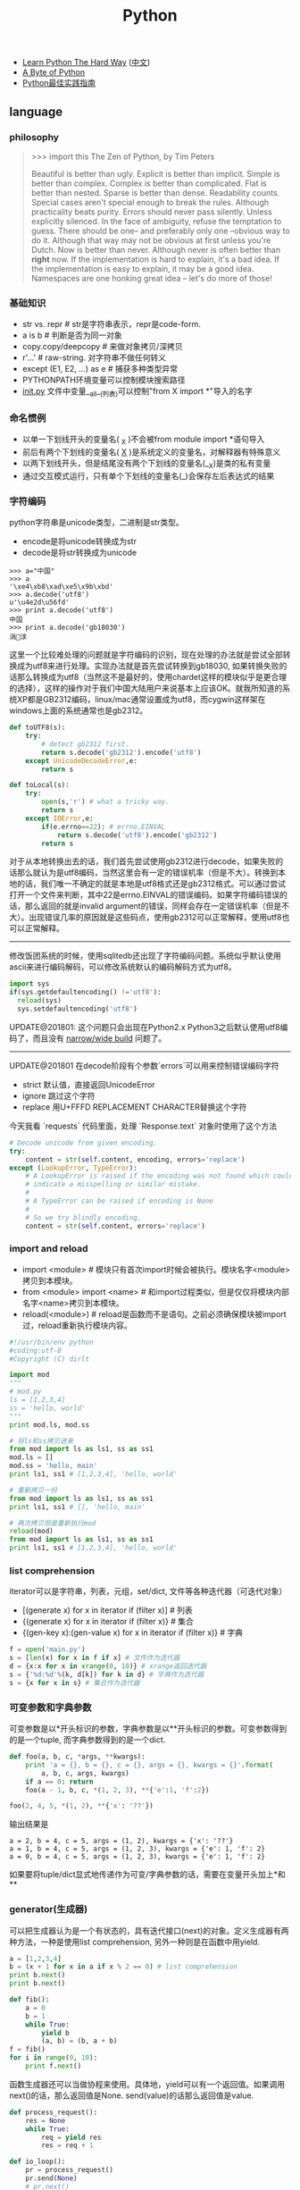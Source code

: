 #+title: Python
- [[http://learnpythonthehardway.org/][Learn Python The Hard Way]] ([[file:images/learn-py-the-hard-way/index.html][中文]])
- [[http://itlab.idcquan.com/linux/manual/python_chinese/][A Byte of Python]]
- [[http://pythonguidecn.readthedocs.io/zh/latest/index.html][Python最佳实践指南]]

** language
*** philosophy
#+BEGIN_QUOTE
>>> import this
The Zen of Python, by Tim Peters

Beautiful is better than ugly.
Explicit is better than implicit.
Simple is better than complex.
Complex is better than complicated.
Flat is better than nested.
Sparse is better than dense.
Readability counts.
Special cases aren't special enough to break the rules.
Although practicality beats purity.
Errors should never pass silently.
Unless explicitly silenced.
In the face of ambiguity, refuse the temptation to guess.
There should be one-- and preferably only one --obvious way to do it.
Although that way may not be obvious at first unless you're Dutch.
Now is better than never.
Although never is often better than *right* now.
If the implementation is hard to explain, it's a bad idea.
If the implementation is easy to explain, it may be a good idea.
Namespaces are one honking great idea -- let's do more of those!
#+END_QUOTE

*** 基础知识
- str vs. repr # str是字符串表示，repr是code-form.
- a is b # 判断是否为同一对象
- copy.copy/deepcopy # 来做对象拷贝/深拷贝
- r'...' # raw-string. 对字符串不做任何转义
- except (E1, E2, ...) as e # 捕获多种类型异常
- PYTHONPATH环境变量可以控制模块搜索路径
- __init.py__ 文件中变量__all__(列表)可以控制"from X import *"导入的名字

*** 命名惯例
- 以单一下划线开头的变量名( _X )不会被from module import *语句导入
- 前后有两个下划线的变量名( __X__ )是系统定义的变量名，对解释器有特殊意义
- 以两下划线开头，但是结尾没有两个下划线的变量名(__X)是类的私有变量
- 通过交互模式运行，只有单个下划线的变量名(_)会保存左后表达式的结果

*** 字符编码
python字符串是unicode类型，二进制是str类型。
   - encode是将unicode转换成为str
   - decode是将str转换成为unicode
#+BEGIN_EXAMPLE
>>> a="中国"
>>> a
'\xe4\xb8\xad\xe5\x9b\xbd'
>>> a.decode('utf8')
u'\u4e2d\u56fd'
>>> print a.decode('utf8')
中国
>>> print a.decode('gb18030')
涓浗
#+END_EXAMPLE

这里一个比较难处理的问题就是字符编码的识别，现在处理的办法就是尝试全部转换成为utf8来进行处理。实现办法就是首先尝试转换到gb18030, 如果转换失败的话那么转换成为utf8（当然这不是最好的，使用chardet这样的模块似乎是更合理的选择），这样的操作对于我们中国大陆用户来说基本上应该OK。就我所知道的系统XP都是GB2312编码，linux/mac通常设置成为utf8，而cygwin这样架在windows上面的系统通常也是gb2312。

#+BEGIN_SRC Python
def toUTF8(s):
    try:
        # detect gb2312 first.
        return s.decode('gb2312').encode('utf8')
    except UnicodeDecodeError,e:
        return s

def toLocal(s):
    try:
        open(s,'r') # what a tricky way.
        return s
    except IOError,e:
        if(e.errno==22): # errno.EINVAL
            return s.decode('utf8').encode('gb2312')
        return s
#+END_SRC
对于从本地转换出去的话，我们首先尝试使用gb2312进行decode，如果失败的话那么就认为是utf8编码，当然这里会有一定的错误机率（但是不大）。转换到本地的话，我们唯一不确定的就是本地是utf8格式还是gb2312格式。可以通过尝试打开一个文件来判断，其中22是errno.EINVAL的错误编码。如果字符编码错误的话，那么返回的就是invalid argument的错误，同样会存在一定错误机率（但是不大）。出现错误几率的原因就是这些码点，使用gb2312可以正常解释，使用utf8也可以正常解释。

-----

修改饭团系统的时候，使用sqlitedb还出现了字符编码问题。系统似乎默认使用ascii来进行编码解码，可以修改系统默认的编码解码方式为utf8。
#+BEGIN_SRC Python
import sys
if(sys.getdefaultencoding() !='utf8'):
  reload(sys)
  sys.setdefaultencoding('utf8')
#+END_SRC

UPDATE@201801: 这个问题只会出现在Python2.x Python3之后默认使用utf8编码了，而且没有 [[file:./blogs/narrow-python-build.org][narrow/wide build]] 问题了。

-----
UPDATE@201801 在decode阶段有个参数`errors`可以用来控制错误编码字符
- strict 默认值，直接返回UnicodeError
- ignore 跳过这个字符
- replace 用U+FFFD REPLACEMENT CHARACTER替换这个字符
今天我看 `requests` 代码里面，处理 `Response.text` 对象时使用了这个方法
#+BEGIN_SRC Python
        # Decode unicode from given encoding.
        try:
            content = str(self.content, encoding, errors='replace')
        except (LookupError, TypeError):
            # A LookupError is raised if the encoding was not found which could
            # indicate a misspelling or similar mistake.
            #
            # A TypeError can be raised if encoding is None
            #
            # So we try blindly encoding.
            content = str(self.content, errors='replace')
#+END_SRC

*** import and reload
- import <module> # 模块只有首次import时候会被执行。模块名字<module>拷贝到本模块。
- from <module> import <name> # 和import过程类似，但是仅仅将模块内部名字<name>拷贝到本模块。
- reload(<module>) # reload是函数而不是语句。之前必须确保模块被import过，reload重新执行模块内容。

#+BEGIN_SRC Python
#!/usr/bin/env python
#coding:utf-8
#Copyright (C) dirlt

import mod
"""
# mod.py
ls = [1,2,3,4]
ss = 'hello, world'
"""
print mod.ls, mod.ss

# 将ls和ss拷贝进来
from mod import ls as ls1, ss as ss1
mod.ls = []
mod.ss = 'hello, main'
print ls1, ss1 # [1,2,3,4], 'hello, world'

# 重新拷贝一份
from mod import ls as ls1, ss as ss1
print ls1, ss1 # [], 'hello, main'

# 再次拷贝但是重新执行mod
reload(mod)
from mod import ls as ls1, ss as ss1
print ls1, ss1 # [1,2,3,4], 'hello, world'
#+END_SRC

*** list comprehension
iterator可以是字符串，列表，元组，set/dict, 文件等各种迭代器（可迭代对象）
- [(generate x) for x in iterator if (filter x)] # 列表
- {(generate x) for x in iterator if (filter x)} # 集合
- {(gen-key x):(gen-value x) for x in iterator if (filter x)} # 字典

#+BEGIN_SRC Python
f = open('main.py')
s = [len(x) for x in f if x] # 文件作为迭代器
d = {x:x for x in xrange(0, 10)} # xrange返回迭代器
s = {'%d:%d'%(k, d[k]) for k in d} # 字典作为迭代器
s = {x for x in s} # 集合作为迭代器
#+END_SRC

*** 可变参数和字典参数
可变参数是以*开头标识的参数，字典参数是以**开头标识的参数。可变参数得到的是一个tuple, 而字典参数得到的是一个dict.
#+BEGIN_SRC Python
def foo(a, b, c, *args, **kwargs):
    print 'a = {}, b = {}, c = {}, args = {}, kwargs = {}'.format(
        a, b, c, args, kwargs)
    if a == 0: return
    foo(a - 1, b, c, *(1, 2, 3), **{'e':1, 'f':2})

foo(2, 4, 5, *(1, 2), **{'x': '??'})
#+END_SRC

输出结果是
#+BEGIN_EXAMPLE
a = 2, b = 4, c = 5, args = (1, 2), kwargs = {'x': '??'}
a = 1, b = 4, c = 5, args = (1, 2, 3), kwargs = {'e': 1, 'f': 2}
a = 0, b = 4, c = 5, args = (1, 2, 3), kwargs = {'e': 1, 'f': 2}
#+END_EXAMPLE

如果要将tuple/dict显式地传递作为可变/字典参数的话，需要在变量开头加上*和**

*** generator(生成器)
可以把生成器认为是一个有状态的，具有迭代接口(next)的对象。定义生成器有两种方法，一种是使用list comprehension, 另外一种则是在函数中用yield.

#+BEGIN_SRC Python
a = [1,2,3,4]
b = (x + 1 for x in a if x % 2 == 0) # list comprehension
print b.next()
print b.next()

def fib():
    a = 0
    b = 1
    while True:
        yield b
        (a, b) = (b, a + b)
f = fib()
for i in range(0, 10):
    print f.next()
#+END_SRC

函数生成器还可以当做协程来使用。具体地，yield可以有一个返回值。如果调用next()的话，那么返回值是None. send(value)的话那么返回值是value.
#+BEGIN_SRC Python
def process_request():
    res = None
    while True:
        req = yield res
        res = req + 1

def io_loop():
    pr = process_request()
    pr.send(None)
    # pr.next()
    res = pr.send(10)
    print res
    res = pr.send(20)
    print res

io_loop()
#+END_SRC
注意如果要使用send的话，必须使用send(None)/next来初始化.

*** decorator(装饰器)
装饰器是一种设计模式，在原有的对象上或者是函数上，在外部做一些处理。python里面的装饰器是函数，装饰的对象也是函数。

通常装饰器输入参数是一个函数A，输出参数就是装饰过后的A. 当然也可以使用偏函数的方式让装饰器传入自定义参数
#+BEGIN_SRC Python
#!/usr/bin/env python
#coding:utf-8
#Copyright (C) dirlt

import functools
def foo(f):
    @functools.wraps(f)
    def wrapper(*args, **kwargs):
        print '>>>>>'
        f(*args, **kwargs)
        print '<<<<<'
    return wrapper

def foo2(text):
    def bar(f):
        @functools.wraps(f)
        def wrapper(*args, **kwargs):
            print '>>>>', text
            f(*args, **kwargs)
            print '<<<<<', text
        return wrapper
    return bar

@foo
def func():
    print 'hello, world'

@foo2('????')
def func2():
    print 'hello, world'

func()
func2()
print func.__name__
print func2.__name__
#+END_SRC

使用functools.wraps这个装饰器是可以继续使用原有函数的名称，除此之外还做了许多其他工作。
#+BEGIN_EXAMPLE
>>>>>
hello, world
<<<<<
>>>> ????
hello, world
<<<<< ????
wrapper
wrapper
#+END_EXAMPLE

*** 模块加载
一些关于模块加载和模块检索路径方面的文章

- https://docs.python.org/3/reference/import.html
- https://leemendelowitz.github.io/blog/how-does-python-find-packages.html  site.py这个脚本会修改sys.path来解决内置python的问题
- https://www.codementor.io/sheena/tutorials/python-path-virtualenv-import-for-beginners-du107r3o1
- http://python-notes.curiousefficiency.org/en/latest/python_concepts/import_traps.html
- http://softwareengineering.stackexchange.com/questions/187403/import-module-vs-from-module-import-function/187471

** library
*** native WSGI
WSGI(web server gateway interface)定义了一个web server的标准编程接口。开发着只需要按照这个接口来实现应用，然后将模块运行在标准化的container上，就实现了一个web server.
#+BEGIN_SRC Python
def logic(environ,start_response):
    start_response('200 OK', # status code
                   [('Content-type','text/plain')]) # header
    return ("OK",)
#+END_SRC
对于logic需要处理两个参数：
   - environ 表示环境变量，对于get/post请求数据都会放在这里.下面是常用的环境
     - PATH_INFO // 请求path
     - REQUEST_METHOD // 请求方法 GET/POST
     - CONTENT_LENGTH //
     - QUERY_STRING // path后面接的query，可以使用cgi.parse_qs来进行解析
       - cgi.parse_qs解析后的结果就是dict
       - 如果dict同一个key出现多次的话会以数组方式保留
     - wsgi.input // 可以读取POST数据
   - start_response 表示一个continuation，恢复status code以及header

之后我们只需要选择一个合适的框架或者容器就可以运行起来了。python内置了一个WSGI framework。这里的validator可以帮助外围做一些验证。
#+BEGIN_SRC Python
def run():
    vlogic=validator(logic)
    httpd = make_server('', 8000, vlogic)
    httpd.serve_forever()
#+END_SRC

内置framework使用的是单进程启动模式，我们也可以修改成为多进程模式。更好的方式是利用已有的webserver framework比如gunicorn。假设上面的文件为x.py, 那么使用下面方式启动即可
#+BEGIN_EXAMPLE
[dirlt@compaq-pc] > gunicorn -w 4 x:logic
2012-08-30 23:18:59 [16116] [INFO] Starting gunicorn 0.13.4
2012-08-30 23:18:59 [16116] [INFO] Listening at: http://127.0.0.1:8000 (16116)
2012-08-30 23:18:59 [16116] [INFO] Using worker: sync
2012-08-30 23:18:59 [16119] [INFO] Booting worker with pid: 16119
2012-08-30 23:18:59 [16120] [INFO] Booting worker with pid: 16120
2012-08-30 23:18:59 [16122] [INFO] Booting worker with pid: 16122
2012-08-30 23:18:59 [16121] [INFO] Booting worker with pid: 16121
^C2012-08-30 23:19:09 [16120] [INFO] Worker exiting (pid: 16120)
2012-08-30 23:19:09 [16116] [INFO] Handling signal: int
2012-08-30 23:19:09 [16119] [INFO] Worker exiting (pid: 16119)
2012-08-30 23:19:09 [16122] [INFO] Worker exiting (pid: 16122)
2012-08-30 23:19:09 [16121] [INFO] Worker exiting (pid: 16121)
2012-08-30 23:19:09 [16116] [INFO] Shutting down: Master
#+END_EXAMPLE

-----

如果上面WSGI程序修改成为下面的话，那么在访问web页面的时候会出现如下错误 "Error code: ERR_INCOMPLETE_CHUNKED_ENCODING".
#+BEGIN_SRC Python
def run(environ,start_response):
    start_response('200 OK', # status code
                   [('Content-type','text/plain')]) # header
    s = "OK".decode('utf-8')
    return (s,)
#+END_SRC
当时这个错误是以非常诡异的方式呈现的，而不是像我示例代码一样，当时s是从sqlite3读取的类型为TEXT的某个字段。WSGI要求返回对象必须是str类型而不能是unicode类型。

*** nginx WSGI
python运行web大约有下面三种方式：
- 程序自己启动http server直接对外服务
- 用WSGI编写然后使用gunicorn这样的HTTP Container启动对外服务
- nginx在前端做反向代理，和WSGI Container(uwsgi)或HTTP Container(gunicorn)通信

各自优缺点分别是：
- 方案1 +因为python GIL缘故只能使用单线程处理，并且http server扩展性也不好+ 只能用单进程工作，可以通过开辟多线程或者是gevent协程来处理并发。但是想要部署多进程不方便，并且也没有使用container带来的一些功能（比如配置升级以及二进制升级等）
- 方案2相对来说比较灵活，可以使用不同的container启动，并且也可以很容易地切换成为方案3，可是不能处理子域名。
- 方案3可以让nginx处理好慢连接(比如使用proxy buffering), 然后在把请求交给container来处理，性能上有保证，同时支持子域名。

因为自己搭建fantuan.dirlt.com使用到了子域名，所以最终使用方案3(nginx + uwsgi + web.py). 配置步骤如下：

在nginx/site-enables里面从default产生一份新的配置文件，修改内容
#+BEGIN_EXAMPLE
server {
        server_name fantuan.dirlt.com;
        location / {
                include uwsgi_params;
                uwsgi_pass  127.0.0.1:8001;
        }
}
#+END_EXAMPLE
也就是说对于fantuan.dirlt.com这个请求包含uwsgi_params里面的参数全部转发到127.0.0.1:8001这个端口。

然后在本地启动uwsgi绑定在127.0.0.1:8001这个端口上面。uwsgi支持配置文件：
#+BEGIN_EXAMPLE
[uwsgi]
chdir = .
module = server:application
master = True
processes = 4
socket = 127.0.0.1:8001
vacuum = True
max-requests = 128
#+END_EXAMPLE
- module x:y 说明使用x.py里面y(WSGI function)对象
- socket 必须指定是127.0.0.1:8001

*** xlrd
分析excel文件在实际生活中还是比较常见的，通常我们的问题就是卡在读取上面（主要原因是因为我对COM接口不太熟悉，不太了解windows编程）。使用xlrd可以通过python来访问excel文件。

   - xlrd http://pypi.python.org/pypi/xlrd
   - 文档 [[http://www.lexicon.net/sjmachin/xlrd.htm]]  看起来可能比较费劲，下面的py文档更加可读
   - py文档 packages.python.org/xlrd3（xlrd3是针对python3的，但是和xlrd API是完全兼容的）
   - 参考链接 http://www.shello.name/?p=133
   - update@201510: 近期发现 [[https://pypi.python.org/pypi/pyExcelerator][pyExcelerator]] 也挺好用的, 可以同时读写excel.

从文档里面可以看到它是直接分析excel文件的，通过阅读OpenOffice的关于M$ Excel文件格式文档编写的。
#+BEGIN_QUOTE
    Development of this module would not have been possible without the document "OpenOffice.org's Documentation of the Microsoft Excel File Format" ("OOo docs" for short). The latest version is available from OpenOffice.org in PDF format and XML format. Small portions of the OOo docs are reproduced in this document. A study of the OOo docs is recommended for those who wish a deeper understanding of the Excel file layout than the xlrd docs can provide.
#+END_QUOTE
   - PDF format http://sc.openoffice.org/excelfileformat.pdf
   - XML format http://sc.openoffice.org/excelfileformat.sxw

基本上能够得到所有的数据，包括处理date信息，单元格的格式化信息，名字引用信息，内部统一使用Unicode（如果内部使用其他编码的话会自动转换）
#+BEGIN_QUOTE
Features:
1.Support for handling dates, and documentation of Excel date problems and how to avoid them.
2.Unicode aware; correctly handles "compressed" Unicode in modern files; decodes legacy charsets in older files (if Python has the codec).
3.Extracts all data (including Booleans and error-values)
4.Extracts named references
5.Extracts formatting information for cells (number format, font, alignment, borders, backgrounds, protection) and rows/columns (default height/width, etc). This effort was funded by Simplistix Ltd.
6.Further information: APIs, README, HISTORY
#+END_QUOTE

但是也有一些信息没有提取出来（但是对于很多简单的应用来说的话是没有必要的）。包括表格，图片，宏等嵌入对象，VBA模块，公式，注释以及超链等。
#+BEGIN_QUOTE
Exclusions: xlrd will not attempt to decode password-protected (encrypted) files. Otherwise, it will safely and reliably ignore any of these if present:
1.Charts, Macros, Pictures, any other embedded object. WARNING: currently this includes embedded worksheets.
2.Visual Basic (VBA) modules
3.Formulas (results of formula calculations are extracted, of course)
4.Comments and hyperlinks
#+END_QUOTE

来个简单的例子：
#+BEGIN_SRC Python
#!/usr/bin/env python
#coding:utf-8
#Copyright (C) dirlt

import xlrd
book=xlrd.open_workbook('x.xls')

print '--------------------sheets:#%d--------------------'%(book.nsheets)
for i in range(0,book.nsheets):
    sheet=book.sheet_by_index(i)
    print '----------sheet%d:\'%s\', rows:%d, cols:%d----------'%(i,sheet.name,sheet.nrows,sheet.ncols)
    for r in range(0,sheet.nrows):
        for c in range(0,sheet.ncols):
            cell=sheet.cell(r,c)
            if(cell):
                # access cell.ctype.
                print '%s '%(cell.value),
        print ''
#+END_SRC

*** httplib
关于httplib.HTTPConnection超时问题
- python - HTTP Request Timeout - Stack Overflow : http://stackoverflow.com/questions/265720/http-request-timeout
- 构造函数的timeout是connect timeout. 而不是recv/send timeout. 超时单位是秒.
- send/recv timeout可以通过socket.setdefaulttimeout()来设置，全局设置对所有socket有效.
- 对单个socket可以通过设置connection.sock.settimeout完成，但是必须首先connect才能够获得sock对象.

*** datetime
日期时间和时间戳之间的转化
#+BEGIN_SRC Python
def dt2ts(s):
    st = time.strptime(s,'%Y-%m-%d %H:%M:%S')
    return int(time.mktime(st))

def ts2dt(ts):
    # in seconds.
    st = time.localtime(int(ts))
    return time.strftime('%Y-%m-%d %H:%M:%S',st)
#+END_SRC

其中strptime是非常耗时的（12.9us），所以应该尽量避免这种parse的方法。
#+BEGIN_EXAMPLE
In [8]: timeit time.strptime('2015-01-02 22:21:01', '%Y-%m-%d %H:%M:%S')
100000 loops, best of 3: 12.9 µs per loop

In [9]: mk = time.strptime('2015-01-02 22:21:01', '%Y-%m-%d %H:%M:%S')

In [10]: timeit time.mktime(mk)
1000000 loops, best of 3: 1.7 µs per loop

In [11]: timeit time.localtime(1421974014)
1000000 loops, best of 3: 1.71 µs per loop

In [12]: st = time.localtime(1421974014)

In [13]: timeit time.strftime('%Y-%m-%d %H:%M:%S', st)
1000000 loops, best of 3: 631 ns per loop
#+END_EXAMPLE

为了加快速度，一个办法是可以自己解析字符串。使用下面这个方法来代替strptime，平均耗时在(4.16us)
#+BEGIN_SRC Python
def f(s):
    (d,t) = s.split(' ')
    # (yr, mon, dy) = map(lambda x: int(x), d.split('-'))
    # (hr, min, sec) = map(lambda x: int(x), t.split(':'))
    # dt = datetime.datetime(yr, mon, dy, hr, min, sec)
    (yr, mon, dy) = d.split('-')
    (hr, mn, sec) = t.split(':')
    dt = datetime.datetime(int(yr), int(mon), int(dy), int(hr), int(mn), int(sec))
    st = dt.timetuple()
    return st
#+END_SRC

*** pip(python package index)
python模块管理工具
- https://github.com/pypa/pip/
- https://pip.pypa.io/en/stable/installing.html

可以使用pip单独安装某个模块，也可以通过描述文件(requirements.txt)来安装一系列模块（对于setup environment非常有用）
- pip freeze # 以requirements.txt格式，输出本地所有安装的python模块
- pip install -r requirements.txt --download=`pwd`/pycache # 安装python模块并且将下载文件缓存起来
- pip install --no-index --find-links=file://`pwd`/pycache -r requirements.txt # 从缓存目录安装python模块
- pip wheel -r requirements.txt --wheel-dir=`pwd`/pywheel --find-links=file://`pwd`/pycache # 将python模块编译称为wheel格式（二进制格式，利于分发安装）
- pip install --no-index --find-links=file://`pwd`/pywheel -r requirements.txt # 从缓存目录安装python模块 (note: 发现有些依赖却没有安装，所以推荐下面一种方式)
- pip install --force-reinstall --ignore-installed --upgrade --no-index --no-deps `pwd`/pywheel/*.whl # 安装所有列举的python模块
*** logging
python logging主要有下面几个类
- Loggers expose the interface that application code directly uses.
- Handlers send the log records (created by loggers) to the appropriate destination.
- Filters provide a finer grained facility for determining which log records to output.
- Formatters specify the layout of log records in the final output.
- LogRecord 用来描述单条日志的各种信息

Logger支持层次结构，层次结构是根据name来判断的。比如a就是a.b, a.c, a.d的父logger. 通常来说子logger打印日志都会传递到上层logger(也可以通过disable propagate来关闭), 带来的好处是用户只需要在最上层设置一次handler, format, filter之后，子logger就都可以使用它们而不必单独设置。下图是logging流程

file:./images/python-logging-flow.png

内置的FileHandler只能够正确地处理一个解释器中多个线程向一个文件打印的情况，但是却不能解决多个进程向同一个文件打印。社区有一些Handler实现来解决这个问题比如 [[https://github.com/jruere/multiprocessing-logging][multiprocessing-logging]] 和 [[https://pypi.python.org/pypi/ConcurrentLogHandler/0.8.3][ConcurrentLogHandler]].

logging配置可以从文件载入 `logging.config.fileConfig('logging.cfg')`
#+BEGIN_EXAMPLE
[loggers]
keys = root

[handlers]
keys = h0

[formatters]
keys = f0

[logger_root]
level = DEBUG
handlers = h0

[handler_h0]
level = DEBUG
class = FileHandler
formatter = f0
args = ('svr.log',)

[formatter_f0]
format= [%(asctime)s][%(levelname)s]%(name)s@%(funcName)s: %(msg)s
class=logging.Formatter
#+END_EXAMPLE

*** virtualenv
https://virtualenv.pypa.io/en/latest/index.html

用来创建独立的python环境. 原理是将python二进制以及依赖库拷贝(软链接)到独立目录下面. 使用`pip install virtualenv`快速安装. 如果没有特殊要求, 使用也非常简单.

- virtualenv <env-path> 创建独立环境的目录
- cd <env-path>; source bin/activate 重写环境变量, 切换到当前独立环境
- 之后可以在<env-path>目录下面开发, 安装以及部署等工作
- 清理环境使用 deactive.
*** ipython
`%store output_variable > output.txt` 把变量内容输出到文件

We saw the %timeit line-magic and %%timeit cell-magic in the introduction to magic functions in IPython Magic Commands;  %%timeit 可以测试一个cell的执行时间
- %time: Time the execution of a single statement
- %timeit: Time repeated execution of a single statement for more accuracy
- %prun: Run code with the profiler
- %lprun: Run code with the line-by-line profiler
- %memit: Measure the memory use of a single statement
- %mprun: Run code with the line-by-line memory profiler

%pdb on 打开调试模式，这样出现问题可以自动进入调试器。如果忘记打开的话，出现问题可以%debug进入调试状态。

!shell-command 用来执行外部shell命令，同时可以将结果传给变量比如 x = !pwd


-----

UPDATE @ 2016-08-26: 发现下面方法可以用来解决remote ipython notebook的问题.
- 首先在目标机器dev上启动ipython notebook. `jupyter notebook --no-browser --port=8888`
- 然后在本机上选择绑定端口比如1000. `ssh -L "*:10000:dev:8888" dev`
之后就可以在本地使用 `http://localhost:10000` 来访问远端的notebook了.

** inside

- [[http://pgbovine.net/cpython-internals.htm][Philip Guo - CPython internals: A ten-hour codewalk through the Python interpreter source code]]
- [[https://www.youtube.com/watch?v=HVUTjQzESeo][Allison Kaptur - Bytes in the Machine: Inside the CPython interpreter - PyCon 2015 - YouTube]]
